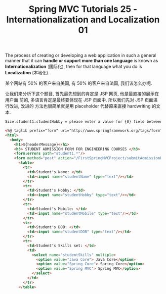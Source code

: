 #+TITLE: Spring MVC Tutorials 25 - Internationalization and Localization 01

The process of creating or developing a web application in such a general manner
that it can *handle or support more than one language* is known as
*Internationalization* (国际化), then for that language what you do is
*Localization* (本地化).


某个网站有 50% 的客户来自美国, 有 50% 的客户来自法国, 我们该怎么办呢.

让我们来分析下这个题目, 首先最先想到的肯定是 JSP 网页, 他是最直接的展示在用户面
前的, 多语言肯定是最终要体现在 JSP 页面中. 所以我们先对 JSP 页面进行改进, 改进的
方法也很简单就是用 placeholder 代替原来直接 hardwriting 的文本.

#+NAME: studentmessage.properties
#+BEGIN_SRC txt
Size.student1.studentHobby = please enter a value for {0} field between {2} and {1} characters
#+END_SRC

#+NAME: admissionForm.jsp
#+BEGIN_SRC html
  <%@ taglib prefix="form" uri="http://www.springframework.org/tags/form" %>
  <html>
    <body>
      <h1>${headerMessage}</h1>
      <h3> STUDENT ADMISSION FORM FOR ENGINEERING COURSES </h3>
      <form:errors path="student1.*"/>
      <form method="post" action="/FirstSpringMVCProject/submitAdmissionForm.html">
        <table>
          <tr>
            <td>Student's Name: </td>
            <td><input name="studentName" type="text"/></td>
          </tr>
          <tr>
            <td>Student's Hobby: </td>
            <td><input name="studentHobby" type="text"/></td>
          </tr>
          <tr>
            <td>Student's Mobile: </td>
            <td><input name="studentMobile" type="text"/></td>
          </tr>
          <tr>
            <td>Student's DOB: </td>
            <td><input name="studentDOB" type="text"/></td>
          </tr>
          <tr>
            <td>Student's Skills set: </td>
            <td>
              <select name="studentSkills" multiple>
                <option value="Java Core"> Java Core</option>
                <option value="Spring Core"> Spring Core</option>
                <option value="Spring MVC"> Spring MVC</option>
              </select>
            </td>
          </tr>
        </table>
#+END_SRC
